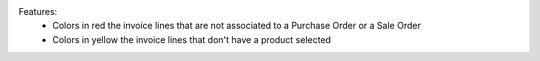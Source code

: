 Features:
 - Colors in red the invoice lines that are not associated to a Purchase Order or a Sale Order
 - Colors in yellow the invoice lines that don't have a product selected
